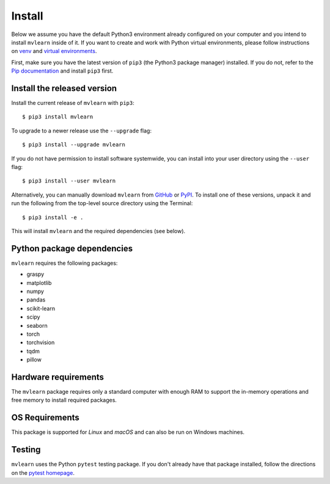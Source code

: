 Install
=======

Below we assume you have the default Python3 environment already configured on
your computer and you intend to install ``mvlearn`` inside of it.  If you want
to create and work with Python virtual environments, please follow instructions
on `venv <https://docs.python.org/3/library/venv.html>`_ and `virtual
environments <http://docs.python-guide.org/en/latest/dev/virtualenvs/>`_.

First, make sure you have the latest version of ``pip3`` (the Python3 package manager)
installed. If you do not, refer to the `Pip documentation
<https://pip.pypa.io/en/stable/installing/>`_ and install ``pip3`` first.

Install the released version
----------------------------

Install the current release of ``mvlearn`` with ``pip3``::

    $ pip3 install mvlearn

To upgrade to a newer release use the ``--upgrade`` flag::

    $ pip3 install --upgrade mvlearn

If you do not have permission to install software systemwide, you can
install into your user directory using the ``--user`` flag::

    $ pip3 install --user mvlearn

Alternatively, you can manually download ``mvlearn`` from
`GitHub <https://github.com/NeuroDataDesign/mvlearn>`_  or
`PyPI <https://pypi.org/project/mvlearn/>`_.
To install one of these versions, unpack it and run the following from the
top-level source directory using the Terminal::

    $ pip3 install -e .

This will install ``mvlearn`` and the required dependencies (see below).

Python package dependencies
---------------------------
``mvlearn`` requires the following packages:

- graspy
- matplotlib
- numpy
- pandas
- scikit-learn
- scipy
- seaborn
- torch
- torchvision
- tqdm
- pillow

Hardware requirements
---------------------
The ``mvlearn`` package requires only a standard computer with enough RAM to support the in-memory operations and free memory to install required packages. 

OS Requirements
---------------
This package is supported for *Linux* and *macOS* and can also be run on Windows machines.


Testing
-------
``mvlearn`` uses the Python ``pytest`` testing package.  If you don't already have
that package installed, follow the directions on the `pytest homepage
<https://docs.pytest.org/en/latest/>`_.